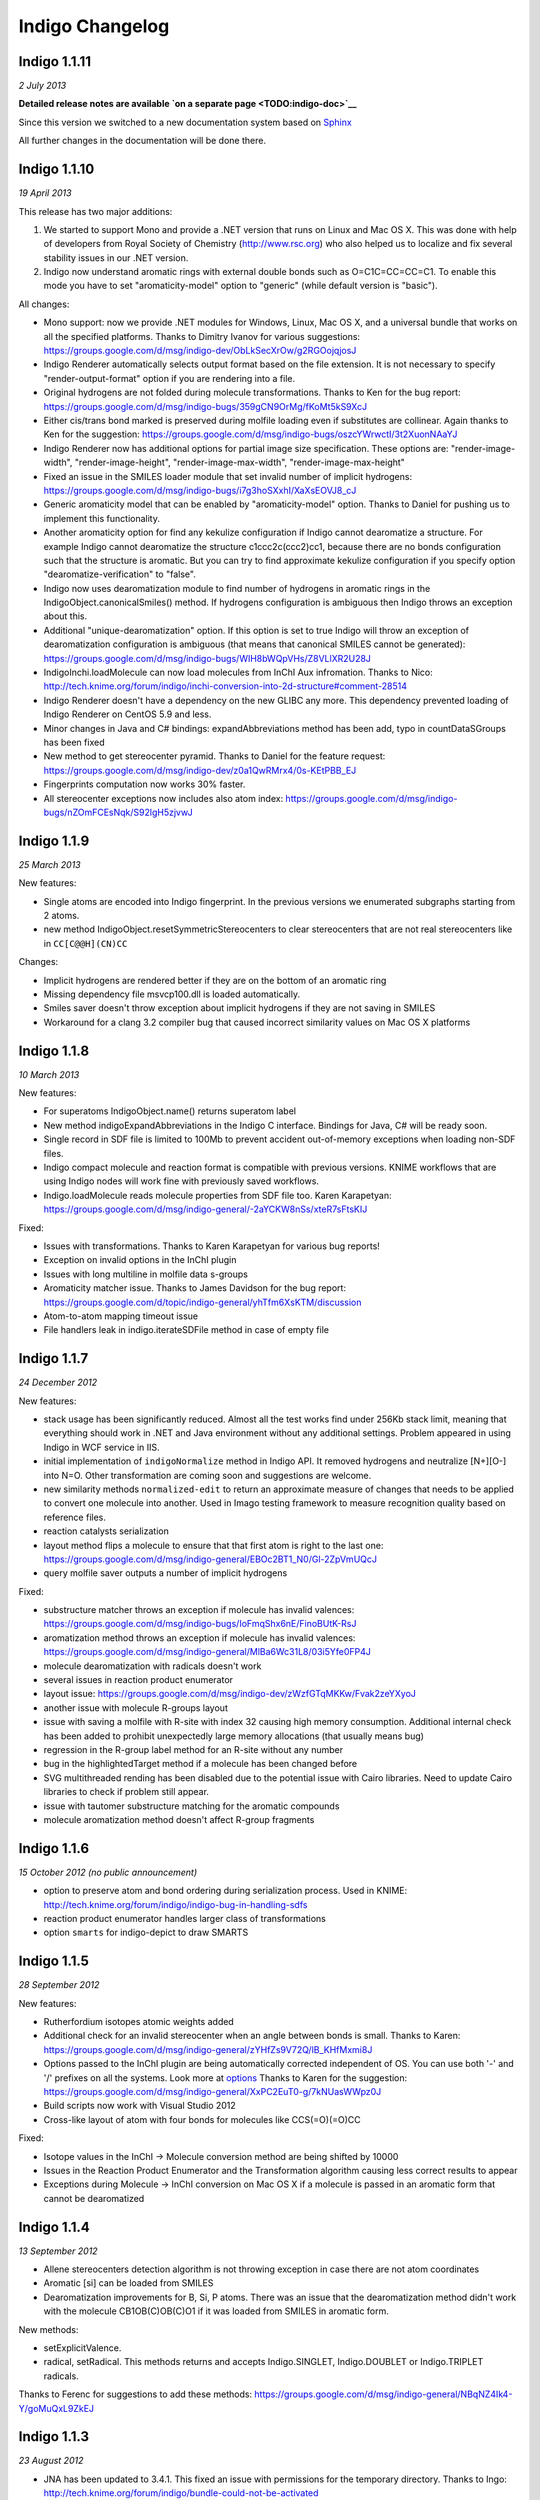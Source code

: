 Indigo Changelog
================

Indigo 1.1.11
-------------

*2 July 2013*

**Detailed release notes are available `on a separate
page <TODO:indigo-doc>`__**

Since this version we switched to a new documentation system based on
`Sphinx <http://sphinx-doc.org/>`__

All further changes in the documentation will be done there.

Indigo 1.1.10
-------------

*19 April 2013*

This release has two major additions:

#. We started to support Mono and provide a .NET version that runs on
   Linux and Mac OS X. This was done with help of developers from Royal
   Society of Chemistry (http://www.rsc.org) who also helped us to
   localize and fix several stability issues in our .NET version.

#. Indigo now understand aromatic rings with external double bonds such
   as O=C1C=CC=CC=C1. To enable this mode you have to set
   "aromaticity-model" option to "generic" (while default version is
   "basic").

All changes:

-  Mono support: now we provide .NET modules for Windows, Linux, Mac OS
   X, and a universal bundle that works on all the specified platforms.
   Thanks to Dimitry Ivanov for various suggestions:
   https://groups.google.com/d/msg/indigo-dev/ObLkSecXrOw/g2RGOojqjosJ
-  Indigo Renderer automatically selects output format based on the file
   extension. It is not necessary to specify "render-output-format"
   option if you are rendering into a file.
-  Original hydrogens are not folded during molecule transformations.
   Thanks to Ken for the bug report:
   https://groups.google.com/d/msg/indigo-bugs/359gCN9OrMg/fKoMt5kS9XcJ
-  Either cis/trans bond marked is preserved during molfile loading even
   if substitutes are collinear. Again thanks to Ken for the suggestion:
   https://groups.google.com/d/msg/indigo-bugs/oszcYWrwctI/3t2XuonNAaYJ
-  Indigo Renderer now has additional options for partial image size
   specification. These options are: "render-image-width",
   "render-image-height", "render-image-max-width",
   "render-image-max-height"
-  Fixed an issue in the SMILES loader module that set invalid number of
   implicit hydrogens:
   https://groups.google.com/d/msg/indigo-bugs/i7g3hoSXxhI/XaXsEOVJ8_cJ
-  Generic aromaticity model that can be enabled by "aromaticity-model"
   option. Thanks to Daniel for pushing us to implement this
   functionality.
-  Another aromaticity option for find any kekulize configuration if
   Indigo cannot dearomatize a structure. For example Indigo cannot
   dearomatize the structure c1ccc2c(ccc2)cc1, because there are no
   bonds configuration such that the structure is aromatic. But you can
   try to find approximate kekulize configuration if you specify option
   "dearomatize-verification" to "false".
-  Indigo now uses dearomatization module to find number of hydrogens in
   aromatic rings in the IndigoObject.canonicalSmiles() method. If
   hydrogens configuration is ambiguous then Indigo throws an exception
   about this.
-  Additional "unique-dearomatization" option. If this option is set to
   true Indigo will throw an exception of dearomatization configuration
   is ambiguous (that means that canonical SMILES cannot be generated):
   https://groups.google.com/d/msg/indigo-bugs/WIH8bWQpVHs/Z8VLlXR2U28J
-  IndigoInchi.loadMolecule can now load molecules from InChI Aux
   infromation. Thanks to Nico:
   http://tech.knime.org/forum/indigo/inchi-conversion-into-2d-structure#comment-28514
-  Indigo Renderer doesn't have a dependency on the new GLIBC any more.
   This dependency prevented loading of Indigo Renderer on CentOS 5.9
   and less.
-  Minor changes in Java and C# bindings: expandAbbreviations method has
   been add, typo in countDataSGroups has been fixed
-  New method to get stereocenter pyramid. Thanks to Daniel for the
   feature request:
   https://groups.google.com/d/msg/indigo-dev/z0a1QwRMrx4/0s-KEtPBB_EJ
-  Fingerprints computation now works 30% faster.
-  All stereocenter exceptions now includes also atom index:
   https://groups.google.com/d/msg/indigo-bugs/nZOmFCEsNqk/S92lgH5zjvwJ

Indigo 1.1.9
------------

*25 March 2013*

New features:

-  Single atoms are encoded into Indigo fingerprint. In the previous
   versions we enumerated subgraphs starting from 2 atoms.
-  new method IndigoObject.resetSymmetricStereocenters to clear
   stereocenters that are not real stereocenters like in
   ``CC[C@@H](CN)CC``

Changes:

-  Implicit hydrogens are rendered better if they are on the bottom of
   an aromatic ring
-  Missing dependency file msvcp100.dll is loaded automatically.
-  Smiles saver doesn't throw exception about implicit hydrogens if they
   are not saving in SMILES
-  Workaround for a clang 3.2 compiler bug that caused incorrect
   similarity values on Mac OS X platforms

Indigo 1.1.8
------------

*10 March 2013*

New features:

-  For superatoms IndigoObject.name() returns superatom label
-  New method indigoExpandAbbreviations in the Indigo C interface.
   Bindings for Java, C# will be ready soon.
-  Single record in SDF file is limited to 100Mb to prevent accident
   out-of-memory exceptions when loading non-SDF files.
-  Indigo compact molecule and reaction format is compatible with
   previous versions. KNIME workflows that are using Indigo nodes will
   work fine with previously saved workflows.
-  Indigo.loadMolecule reads molecule properties from SDF file too.
   Karen Karapetyan:
   https://groups.google.com/d/msg/indigo-general/-2aYCKW8nSs/xteR7sFtsKIJ

Fixed:

-  Issues with transformations. Thanks to Karen Karapetyan for various
   bug reports!
-  Exception on invalid options in the InChI plugin
-  Issues with long multiline in molfile data s-groups
-  Aromaticity matcher issue. Thanks to James Davidson for the bug
   report:
   https://groups.google.com/d/topic/indigo-general/yhTfm6XsKTM/discussion
-  Atom-to-atom mapping timeout issue
-  File handlers leak in indigo.iterateSDFile method in case of empty
   file

Indigo 1.1.7
------------

*24 December 2012*

New features:

-  stack usage has been significantly reduced. Almost all the test works
   find under 256Kb stack limit, meaning that everything should work in
   .NET and Java environment without any additional settings. Problem
   appeared in using Indigo in WCF service in IIS.
-  initial implementation of ``indigoNormalize`` method in Indigo API.
   It removed hydrogens and neutralize [N+][O-] into N=O. Other
   transformation are coming soon and suggestions are welcome.
-  new similarity methods ``normalized-edit`` to return an approximate
   measure of changes that needs to be applied to convert one molecule
   into another. Used in Imago testing framework to measure recognition
   quality based on reference files.
-  reaction catalysts serialization
-  layout method flips a molecule to ensure that that first atom is
   right to the last one:
   https://groups.google.com/d/msg/indigo-general/EBOc2BT1_N0/Gl-2ZpVmUQcJ
-  query molfile saver outputs a number of implicit hydrogens

Fixed:

-  substructure matcher throws an exception if molecule has invalid
   valences:
   https://groups.google.com/d/msg/indigo-bugs/IoFmqShx6nE/FinoBUtK-RsJ
-  aromatization method throws an exception if molecule has invalid
   valences:
   https://groups.google.com/d/msg/indigo-general/MlBa6Wc31L8/03i5Yfe0FP4J
-  molecule dearomatization with radicals doesn't work
-  several issues in reaction product enumerator
-  layout issue:
   https://groups.google.com/d/msg/indigo-dev/zWzfGTqMKKw/Fvak2zeYXyoJ
-  another issue with molecule R-groups layout
-  issue with saving a molfile with R-site with index 32 causing high
   memory consumption. Additional internal check has been added to
   prohibit unexpectedly large memory allocations (that usually means
   bug)
-  regression in the R-group label method for an R-site without any
   number
-  bug in the highlightedTarget method if a molecule has been changed
   before
-  SVG multithreaded rending has been disabled due to the potential
   issue with Cairo libraries. Need to update Cairo libraries to check
   if problem still appear.
-  issue with tautomer substructure matching for the aromatic compounds
-  molecule aromatization method doesn't affect R-group fragments

Indigo 1.1.6
------------

*15 October 2012 (no public announcement)*

-  option to preserve atom and bond ordering during serialization
   process. Used in KNIME:
   http://tech.knime.org/forum/indigo/indigo-bug-in-handling-sdfs
-  reaction product enumerator handles larger class of transformations
-  option ``smarts`` for indigo-depict to draw SMARTS

Indigo 1.1.5
------------

*28 September 2012*

New features:

-  Rutherfordium isotopes atomic weights added
-  Additional check for an invalid stereocenter when an angle between
   bonds is small.
   Thanks to Karen:
   https://groups.google.com/d/msg/indigo-general/zYHfZs9V72Q/lB_KHfMxmi8J
-  Options passed to the InChI plugin are being automatically corrected
   independent of OS. You can use both '-' and '/' prefixes on all the
   systems.
   Look more at
   `options <api/index.html#options>`__
   Thanks to Karen for the suggestion:
   https://groups.google.com/d/msg/indigo-general/XxPC2EuT0-g/7kNUasWWpz0J
-  Build scripts now work with Visual Studio 2012
-  Cross-like layout of atom with four bonds for molecules like
   CCS(=O)(=O)CC

Fixed:

-  Isotope values in the InChI -> Molecule conversion method are being
   shifted by 10000
-  Issues in the Reaction Product Enumerator and the Transformation
   algorithm causing less correct results to appear
-  Exceptions during Molecule -> InChI conversion on Mac OS X if a
   molecule is passed in an aromatic form that cannot be dearomatized

Indigo 1.1.4
------------

*13 September 2012*

-  Allene stereocenters detection algorithm is not throwing exception in
   case there are not atom coordinates
-  Aromatic [si] can be loaded from SMILES
-  Dearomatization improvements for B, Si, P atoms. There was an issue
   that the dearomatization method didn't work with the molecule
   CB1OB(C)OB(C)O1 if it was loaded from SMILES in aromatic form.

New methods:

-  setExplicitValence.
-  radical, setRadical. This methods returns and accepts Indigo.SINGLET,
   Indigo.DOUBLET or Indigo.TRIPLET radicals.

Thanks to Ferenc for suggestions to add these methods:
https://groups.google.com/d/msg/indigo-general/NBqNZ4Ik4-Y/goMuQxL9ZkEJ

Indigo 1.1.3
------------

*23 August 2012*

-  JNA has been updated to 3.4.1. This fixed an issue with permissions
   for the temporary directory.
   Thanks to Ingo:
   http://tech.knime.org/forum/indigo/bundle-could-not-be-activated
-  Transformation method automatically calls a layout algorithm if
   necessary.
-  Minor bug in the reaction exact matching algorithm has been fixed.
-  Improvements in the layout of the atoms with four bonds attached.
-  GrossFormula now uses Hill notation:
   https://groups.google.com/d/msg/indigo-general/ntLPh-vz_P4/EQr-prG3gUEJ
-  Improvements in the SMARTS saving procedure.
-  Molfile saver now correctly saves query bond topology constraints,
   unsaturation flag, and atom ring bond count constraint.
-  Issues with rendering query bond topology constraints and atom ring
   bond count constraint have been fixed.
-  Data SGroups with absolute coordinates are treated as relative for
   the layout procedure.
-  SRU unit in the molfile now has a label.
-  Issues causing infinite loop due to the numeric errors in the layout
   algorithm have been fixed.
-  Issue with loading a molecule with 3D coordinates has been fixed.
   Thanks to Colin Batchelor:
   https://groups.google.com/d/msg/indigo-bugs/rDsAJeDdNPo/Ca7RusLj8xYJ
-  Allene centers now are recognized if the angle between double bonds
   are greater than 165 degrees.

Indigo 1.1.2
------------

*10 July 2012*

-  Layout algorithm now doesn't apply Fischer projection for atoms with
   4 bonds. For example, now the CC(C)(C)C(C)(C)C(C)(C)C(C)(C)C molecule
   is cleaned up in a zigzag way.
-  Bug with a missing stereocenter in the transformation and reaction
   product enumeration algorithms has been fixed:
   https://groups.google.com/d/msg/indigo-general/NkZ-g3EeuTg/FjqVjU4ZrYcJ
-  Layout algorithm for molecules with R-groups has been fixed.

Indigo 1.1.1
------------

*18 June 2012*

-  symmetryClasses methods was added. Now the molecule object has a
   method symmetryClasses() that returns an array with a symmetry class
   ID for each atom.
   Thanks to Karen for the suggestion:
   https://groups.google.com/d/msg/indigo-general/vR9BSWR87e8/PqpiQaE4SfgJ
-  Query molecules can now have a highlighting constraint on atoms and
   bonds to match only (un)highlighted target atoms or bonds. Here is an
   exmaple: query.getAtom(0).addConstraint("highlighting", "true").
   Again thanks to Karen:
   https://groups.google.com/d/msg/indigo-general/J1RR9b0x2NM/Z_XOB9jQNw8J

Indigo 1.1
----------

*07 June 2012*

-  ChemDiff and Legio now supports the Indigo 1.1 version, installation
   scripts were fixed.

Indigo 1.1 Release Candidate 3
------------------------------

*17 May 2012*

-  Aromatic Te can be read from SMILES as [te]. Thanks to Andrew Dalke:
   http://groups.google.com/d/msg/indigo-general/MlBa6Wc31L8/03i5Yfe0FP4J
-  Improvements in atom-to-atom mapping algorithm.

Indigo 1.1 Release Candidate 2
------------------------------

*05 May 2012*

Fixed:

-  Molecule with generic s-groups serialization
-  Missed IndigoRenderer within Java bundle

Indigo 1.1 Release Candidate
----------------------------

*30 April 2012*

Highlights:

-  InChI stereochemistry layer is supported both for loading and saving
   molecules. The only difference with the standard utility occurs when
   stereochemistry is defined not in a proper way. Allenes and cumulenes
   are not supported yet.

-  new RGroup-Decomposition API was added: createDecomposer(),
   addDecomposition(), decomposeMolecule(), iterateDecompositions()
   See more details at
   http://groups.google.com/group/indigo-general/browse_thread/thread/75281df2f70ec1a
   Thanks to Gerhard:
   http://groups.google.com/group/indigo-general/browse_thread/thread/c1dbc67ece5f78b0,
   Mederich:
   http://groups.google.com/group/indigo-general/browse_thread/thread/6d77029359364dd8,
   and
   Simon: http://tech.knime.org/forum/indigo/r-group-decomposer

-  We completely switched to CMake project configurations.

Changes:

-  AAM new algorithm heuristic was implemented for disconnected reactant
   and product molecules.
-  correctReactingCenters() method was added for reactions. It
   highlights bond reacting centers according to AAM.
   Thanks to James:
   http://tech.knime.org/forum/indigo/reaction-automapper-bond-highlighting
-  "timeout" option is used for MCS computation.

Fixes:

-  The bug with aam for query reactions was fixed
-  The bug with aam timeout was fixed.
   Thanks to Daniel:
   http://groups.google.com/group/indigo-bugs/browse_thread/thread/1cc5b9dffd740240
-  clearStereocenters() method now resets bond directions. After calling
   this method molecule is saved into Molfile format without tetrahedral
   bond directions.
-  Exception during saving Molfile with pseudoatoms within aromatic
   rings
-  Exception when loading a molecule from Molfile with 3D coordinates
   with invalid valences during automatic stereocenters detection.
-  Some other issues.

Indigo 1.1-beta10
-----------------

*29 March 2012*

Changes:

-  IndigoObject is Java now have dispose() method to dispose Indigo
   object before garbage collection.
-  Molfile atom lists now support pseudoatoms
-  Global timeout for all the most time consuming operations:
   substructure search, canonical smiles generation and etc. Option is
   called "timeout" and corresponts to milliseconds.
-  explicit hydrogen near Nitrogen is handled correctly to calculate
   cis-trans and tetrahedral stereo configuration.
-  InChI plugin now have "version" methods to return an actual InChI
   implementation version
-  Arial font is used on Linux systems to render molecules. Previously
   this font was used only on Windows and Mac OS X, and rendered images
   on Windows and Linux were different.
-  "deco-ignore-errors" option was added. Now there are no exceptions
   like 'no embeddings obtained' during the RGroup Decomposition if the
   flag set true. Exception is raised only for the end getters (e.g.
   decomposedMoleculeWithRGroups())
-  "deco-save-ap-bond-orders" option was added. Within the option output
   molecule RGroup attachment points are saved as pseudo atoms (named
   'AP1', 'AP2' etc). Therefore, the option allows to save initial bond
   orders.
   Thanks to Mederich:
   http://groups.google.com/group/indigo-general/browse_thread/thread/c4bca8b97ca54a87
-  bug with the time hang was fixed for AAM.
   Thanks to Daniel:
   http://groups.google.com/group/indigo-bugs/browse_thread/thread/1cc5b9dffd740240
-  minor bug fixes in AAM
-  minor bug fixes in RGroup Decomposition

Fixed:

-  automatic 2D coordinates generation procedure (layout) changes
   molecule components position if they have fixed atoms
-  cycle enumeration fixed.
   Thanks to Casey:
   https://groups.google.com/d/msg/indigo-general/UPkiBz1e-_o/WMtKB9RGE-UJ
-  memory leak in the InChI computation procedure.
   Thanks to Hinnerk:
   https://groups.google.com/d/msg/indigo-bugs/Fvr4l8CQvAQ/r_HYDxumALAJ
-  different minor exception when loading a molecule from a molfile
-  different minor exception when rendering a molecule

Indigo 1.1-beta9
----------------

*25 February 2012*

Changes:

-  if a molecule contains only R-group #2 then empty R-rgroup #1 is not
   rendered any more.
-  molecules with bad valences and charges can be serialized now
-  timeout option was added for AAM. A new option was added named
   "aam-timeout". The integer parameter (time in milliseconds)
   corresponds for the AAM algorithm working time. The automap method
   returns a current state solution for a reaction when time is over.
   Thanks to Daniel:
   http://groups.google.com/group/indigo-dev/browse_thread/thread/4430412b9864f3fd
-  default layout call was added for the deconvolultion scaffold getter
   (decomposedMoleculeScaffold())
-  empty RGroup handling (one single bond) was implemented for deco.
-  minor bug fixes in AAM
-  minor bug fixes in RGroup Decomposition

Fixed:

-  incorrect empty R-Group logic loading from molfile
-  incorrect attachmement points loading from molfile if the number of
   attachments points is greater then 2
-  memory leak in reaction substructure matcher.
-  infinite loop in reaction substructure matcher.
   Thanks to fab for the bug report for both issues:
   http://tech.knime.org/forum/indigo/error-in-loop
-  invalid stereo configuration when atom are being changed.
   Thank to Lionel for the bug report:
   http://tech.knime.org/forum/indigo/changes-in-molecule-properties-node
-  bug with AAM not respecting atom type.
   Thanks to Daniel:
   http://groups.google.com/group/indigo-bugs/browse_thread/thread/9448f08ab596b74e

Indigo 1.1-beta8
----------------

*29 January 2012*

We have released our first version of InChI plugin that allows to load
InChI strings and generate InChI and InChIKey for molecules (this
version discards stereoinformation, but we are working on it). The
plugin is statically linked with the official InChI library and can be
loaded on demand, as it is done with IndigoRenderer plugin.

Usage example :

::

    IndigoInchi inchi = new IndigoInchi(indigo);
    IndigoObject molecule = indigo.loadMolecule("InChI=1S/C3H9NO/c1-3(5)2-4/h3,5H,2,4H2,1H3");
    String inchi_string = indigo.getInchi(molecule);

New methods and functionallity:

-  InChI support! (without stereochemistry yet)
-  mapMolecule(queryReactoinMolecule) to retrieve mapped molecule for
   the query reaction for the reaction substrcuture match object
-  getMolecule(index) to get the reaction molecule
-  QueryMolecules can now be constructed with the following methods:

   #. addAtom, resetAtom methods for the QueryMolecule now parses
      arbitrary SMARTS
   #. addBond method for QueryMolecule
   #. atom.addConstraintOr method has been added
   #. a lot of query atom constraints: atomic-number, charge, isotope,
      radical, valence, connectivity, total-bond-order, hygrogens,
      substituents, ring, smallest-ring, ring-bonds, rsite-mask

Fixed:

-  Issue with loading molecule attachment points if the bond orders are
   not marked.
-  Better handling of molecules with invalid valence: canonical SMILES,
   unfoldHydrogens, invalid stereocenters detection. Thanks to Mederich
   for the bug report:
   http://groups.google.com/group/indigo-bugs/browse_thread/thread/8f1ac4c1bfcbc346
-  Molecule serialization with more than 8 R-groups. Thanks to James
   Davidson for the bug report:
   http://tech.knime.org/forum/indigo/changes-to-scaffold-finder-node

Indigo 1.1-beta7
----------------

*29 December 2011*

Changelog:

-  Fixed bug: render-grid-title-offset options is not initialized.
-  Fixed bug: all images are rendered as grid, after grid has been
   rendered.
-  Possible memory issue in IndigoRenderer for Java has been fixed.

Indigo 1.1-beta6
----------------

*12 December 2011*

New functionality:

-  Indigo.transform(reaction, molecule) method for transformation a
   molecule according to a rule, specified with a reaction.
   Examples are available here:
   `http://ggasoftware.com/opensource/indigo/concepts/transformation <concepts/transformation.html>`__

-  New IndigoObject methods for working with reaction atom-to-atom
   mapping: atomMappingNumber, setAtomMappingNumber, clearAAM

-  New IndigoObject methods for working with attachment points:
   iterateAttachmentPoints, countAttachmentPoints,
   clearAttachmentPoints.
   See
   `http://ggasoftware.com/opensource/indigo/api#attachment-points <api/index.html#attachment-points>`__
   for more details

-  Other new IndigoObject methods with documentation has been added:
   changeStereocenterType, addStereocenter, reactingCenter,
   setReactingCenter, loadSmartsFromFile, loadReactionSmartsFromFile,
   getSuperatom, getDataSGroup, description,
   decomposedMoleculeHighlighted, getSubmolecule, addSuperatom

-  Smiles saver might throw an exception on a molecule with explicit
   hydrogens.
   Thanks to Colin Batchelor:
   http://groups.google.com/group/indigo-bugs/browse_thread/thread/35b240fb402e35c3

Changelog:

-  Improvements in the automatic atom-to-atom assignment.
   Thanks to Ernst-Georg Schmid:
   http://groups.google.com/group/indigo-general/browse_thread/thread/ffe48381a01f7d24
   And to Daniel Lowe:
   http://groups.google.com/group/indigo-bugs/browse_thread/thread/11373837ba65acd

-  Improvements in the molecule decomposition algorithm.

-  Python 2.4 support.

-  A lot of bugs has been fixed due to some internal inconsistency in
   explicit hydrogens handing for cis-trans bonds:

   -  Substructure matcher result can be incorrect for matching query
      molecule with cis-trans bonds.
   -  Substructure matcher result can be incorrect in case of explicit
      hydrogens for cis-trans bonds in the target molecule.
   -  If a molecule has explicit hydrogens near cis-trans bonds, after
      been unserialized cis-trans configuration might flip.
   -  Canonical SMILES may also produce different results for a molecule
      with explicit hydrogens and without them.

-  | Better stability of Indigo Java wrapper

-  Better rendering of a SMARTS query molecules

-  Indigo now informs with an exception that both cis- and trans-
   specification in the SMARTS expression is not supported yet. For
   example, such SMARTS is not supported yet: ``*/,\[R]=;@[R]/,\*``

-  Fixed issue with saving query molecules in Molfile format with the
   atom lists.
   Thanks to Francesca:
   http://groups.google.com/group/indigo-bugs/browse_thread/thread/b17b468049caf57a

-  unfoldHydrogens how works with reaction properly.

-  Some fixes of the dearomation algorithm bug arisen during tautomer
   substructure matching.

-  Better support of sgroups in Molfile

-  Highlighting is taken into account for the computation of canonical
   SMILES

-  Indigo.countHydrogens method doesn't throw an exception is case of
   existence of R-groups and pseudoatoms.

-  Fixed some issues with loading and saving of polymer repetition in
   SMILES

-  SGroups and R-sites are saving during serialization/unserilization.
   Thanks to Hinnerk Rey:
   http://groups.google.com/group/indigo-general/browse_thread/thread/1d9bda07b8ac299d

-  Faster matching of SMARTS queries with unspecified bonds. This change
   also improves efficiency for our fingerprints for query molecules.

-  Substructure matching counter now property counts queries with
   explicit hydrogens, like N-[#1].
   Thanks to James Davidson for this bug report:
   http://tech.knime.org/forum/indigo/substructure-match-counter-question

-  Stereocenter parities are now saved into molfile.
   Thanks to Lionel:
   http://tech.knime.org/forum/indigo/chirality-flags

-  R-group iterator now skips R-groups that are empty.

-  Molfile loader now accepts left- and right-bounded atom labels.
   Thanks to Ernst-Georg Schmid:
   http://groups.google.com/group/indigo-bugs/browse_thread/thread/1d2b8a01af98949

-  renderGridToBuffer method now support null value as the second
   parameter.
   Thanks to Mederich:
   http://groups.google.com/group/indigo-general/browse_thread/thread/b995c53227cf3352

Indigo 1.1-beta5
----------------

*11 August 2011*

New functionality:

-  Methods for specifing reacting centers on bonds:
   reaction.reactingCenter(bond), reaction.setReactingCenter(bond, mask)
   All reacting centers types are describes in Indigo namespace for
   Java and Python, and in ReactingCenter enum for C#.
   Code examples can be found in this thread:
   http://groups.google.com/group/indigo-bugs/browse_thread/thread/11373837ba65acd

-  Method to add stereocenter at atom: atom.addStereocenter(type,
   atom\_index1, atom\_index2, atom\_index3, atom\_index4). Last
   parameter is optional.
   Code examples can be found in this thread:
   http://groups.google.com/group/indigo-dev/browse_thread/thread/a164eddce485f053

Note: this new methods have preliminary interface, and interface may be
changed in the next version.

Fixed:

-  Molecule to Smiles conversion with explicit hydrogens connected to
   cis-trans bonds.
   Thanks to Colin Batchelor:
   http://groups.google.com/group/indigo-bugs/browse_thread/thread/35b240fb402e35c3

Indigo 1.1-beta4
----------------

*29 July 2011*

New functionality:

-  New methods for Indigo: resetAtom, setRSite, isHighlighted for atoms.
   Code example: atom.resetAtom("N"), atom.setRSite("R1, R3"),
   atom.isHighlighted()
-  Reaction product enumerator now supports recursive SMARTS

Fixed:

-  Exception during Indigo for Java and Indigo for Python initialization
   on Mac OS X Lion 10.7
-  Different AAM issues. Thanks to Daniel Lowe:
   http://groups.google.com/group/indigo-bugs/browse_thread/thread/11373837ba65acd
-  Exception when calling hasCoord and hasZCoord on a reaction object
-  Reaction product enumerator exception when monomers have no name

Indigo 1.1-alpha3
-----------------

*7 July 2011*

New functionality since Indigo-1.0.0 stable version:

-  atomMappingNumber and setAtomMappingNumber methods for atoms to
   retrieve and change atom-to-atom numbers. New clearAAM method to
   clear atom-to-atom mapping information. Thanks to Daniel Lowe for
   pointing out that this functionality is missing. Code examples can be
   found in this thread:
   http://groups.google.com/group/indigo-general/browse_thread/thread/d8a413a88b9da834
-  addRSite method for adding R-site atoms to the molecule. This method
   is similar to addAtom.
   Code example: atom = mol.addRSite("R1")

Fixed:

-  foldHydrogens on [H][H] and molecules with isotopic hydrogens
   ([2H]C). Thanks to Daniel Lowe:
   http://groups.google.com/group/indigo-bugs/browse_thread/thread/2a8416c875aa8fb
-  Reaction layout for reactions with empty reactants
-  Saving molecule with s-group into molfile format
-  Substructure matcher with special query with recursive smarts
   beginning with hydrogen
-  Unbounded memory usage during reaction automapping. Thanks to Daniel
   Lowe again:
   http://groups.google.com/group/indigo-bugs/browse_thread/thread/e6a5e0430032e1a6/9dc36a81491283d0
-  Indigo Python API module loading on Mac OS X from different
   directories might cause error messages
-  Reaction substructure match throws an exception in some cases when
   these is no pair of AAM numbers. For example, reactant has AAM number
   while product hasn't it.

